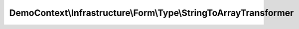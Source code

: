 -----------------------------------------------------------------
DemoContext\\Infrastructure\\Form\\Type\\StringToArrayTransformer
-----------------------------------------------------------------

.. php:namespace: DemoContext\\Infrastructure\\Form\\Type

.. php:class:: StringToArrayTransformer

    .. php:method:: transform($array)

        Transforms an array to a string.
        POSSIBLE LOSS OF DATA

        :param $array:
        :returns: string

    .. php:method:: reverseTransform($string)

        Transforms a string to an array.

        :param $string: $string
        :returns: array
